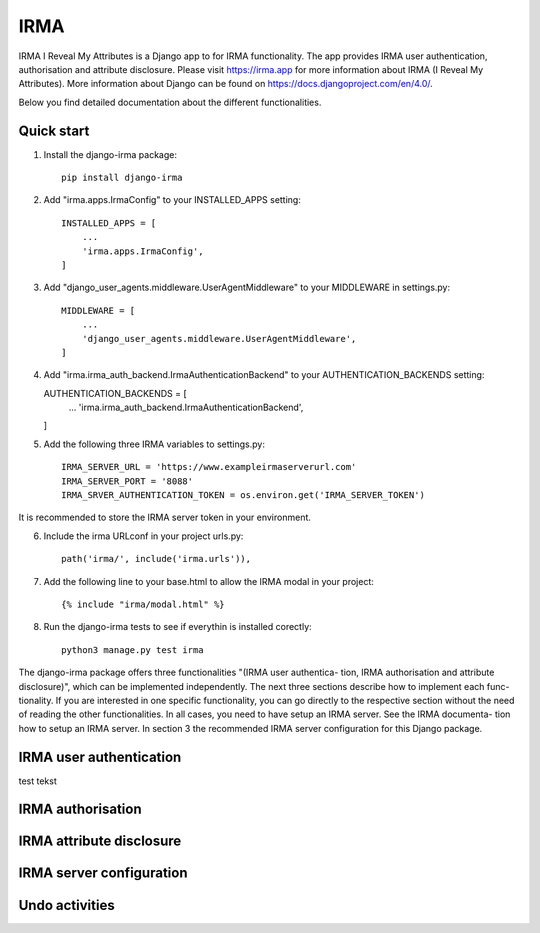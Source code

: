 =====
IRMA
=====

IRMA I Reveal My Attributes is a Django app to for IRMA functionality. The app provides
IRMA user authentication, authorisation and attribute disclosure. Please visit https://irma.app 
for more information about IRMA (I Reveal My Attributes). More information about Django can be 
found on https://docs.djangoproject.com/en/4.0/.

Below you find detailed documentation about the different functionalities.

Quick start
-----------

1. Install the django-irma package::
    
    pip install django-irma

2. Add "irma.apps.IrmaConfig" to your INSTALLED_APPS setting::

    INSTALLED_APPS = [
        ...
        'irma.apps.IrmaConfig',
    ]

3. Add "django_user_agents.middleware.UserAgentMiddleware" to your MIDDLEWARE in settings.py::

    MIDDLEWARE = [
        ...
        'django_user_agents.middleware.UserAgentMiddleware', 
    ]

4.  Add "irma.irma_auth_backend.IrmaAuthenticationBackend" to your AUTHENTICATION_BACKENDS setting::

    AUTHENTICATION_BACKENDS = [
        ...
        'irma.irma_auth_backend.IrmaAuthenticationBackend',
    ]

5. Add the following three IRMA variables to settings.py::

    IRMA_SERVER_URL = 'https://www.exampleirmaserverurl.com'
    IRMA_SERVER_PORT = '8088'
    IRMA_SRVER_AUTHENTICATION_TOKEN = os.environ.get('IRMA_SERVER_TOKEN')

It is recommended to store the IRMA server token in your environment.

6. Include the irma URLconf in your project urls.py::

    path('irma/', include('irma.urls')),

7. Add the following line to your base.html to allow the IRMA modal in your project::

    {% include "irma/modal.html" %}

8. Run the django-irma tests to see if everythin is installed corectly::

    python3 manage.py test irma



The django-irma package offers three functionalities "(IRMA user authentica- tion, IRMA authorisation 
and attribute disclosure)", which can be implemented independently. The next three sections describe 
how to implement each func- tionality. If you are interested in one specific functionality, you can 
go directly to the respective section without the need of reading the other functionalities. In all 
cases, you need to have setup an IRMA server. See the IRMA documenta- tion how to setup an IRMA 
server. In section 3 the recommended IRMA server configuration for this Django package.

IRMA user authentication
------------------------
test tekst


IRMA authorisation
------------------

IRMA attribute disclosure
-------------------------


IRMA server configuration
-------------------------

Undo activities
---------------